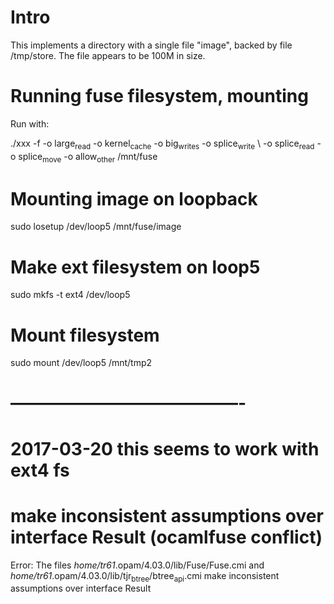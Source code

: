 * Intro

This implements a directory with a single file "image", backed by file
 /tmp/store. The file appears to be 100M in size.

* Running fuse filesystem, mounting

Run with:

# -f ~ foreground; 1048756 = 2^20, 1M; allow_other ~ needed if run as
# user, but losetup as root

# -o max_write=1048576; /mnt/fuse ~ where we want the mount to appear
./xxx -f -o large_read -o kernel_cache -o big_writes -o splice_write \
-o splice_read -o splice_move -o allow_other   /mnt/fuse

* Mounting image on loopback

sudo losetup /dev/loop5 /mnt/fuse/image


* Make ext filesystem on loop5

sudo mkfs -t ext4 /dev/loop5

* Mount filesystem

sudo mount /dev/loop5 /mnt/tmp2


* ----------------------------------------
* 2017-03-20 this seems to work with ext4 fs
* make inconsistent assumptions over interface Result (ocamlfuse conflict)

Error: The files /home/tr61/.opam/4.03.0/lib/Fuse/Fuse.cmi
        and /home/tr61/.opam/4.03.0/lib/tjr_btree/btree_api.cmi
        make inconsistent assumptions over interface Result
